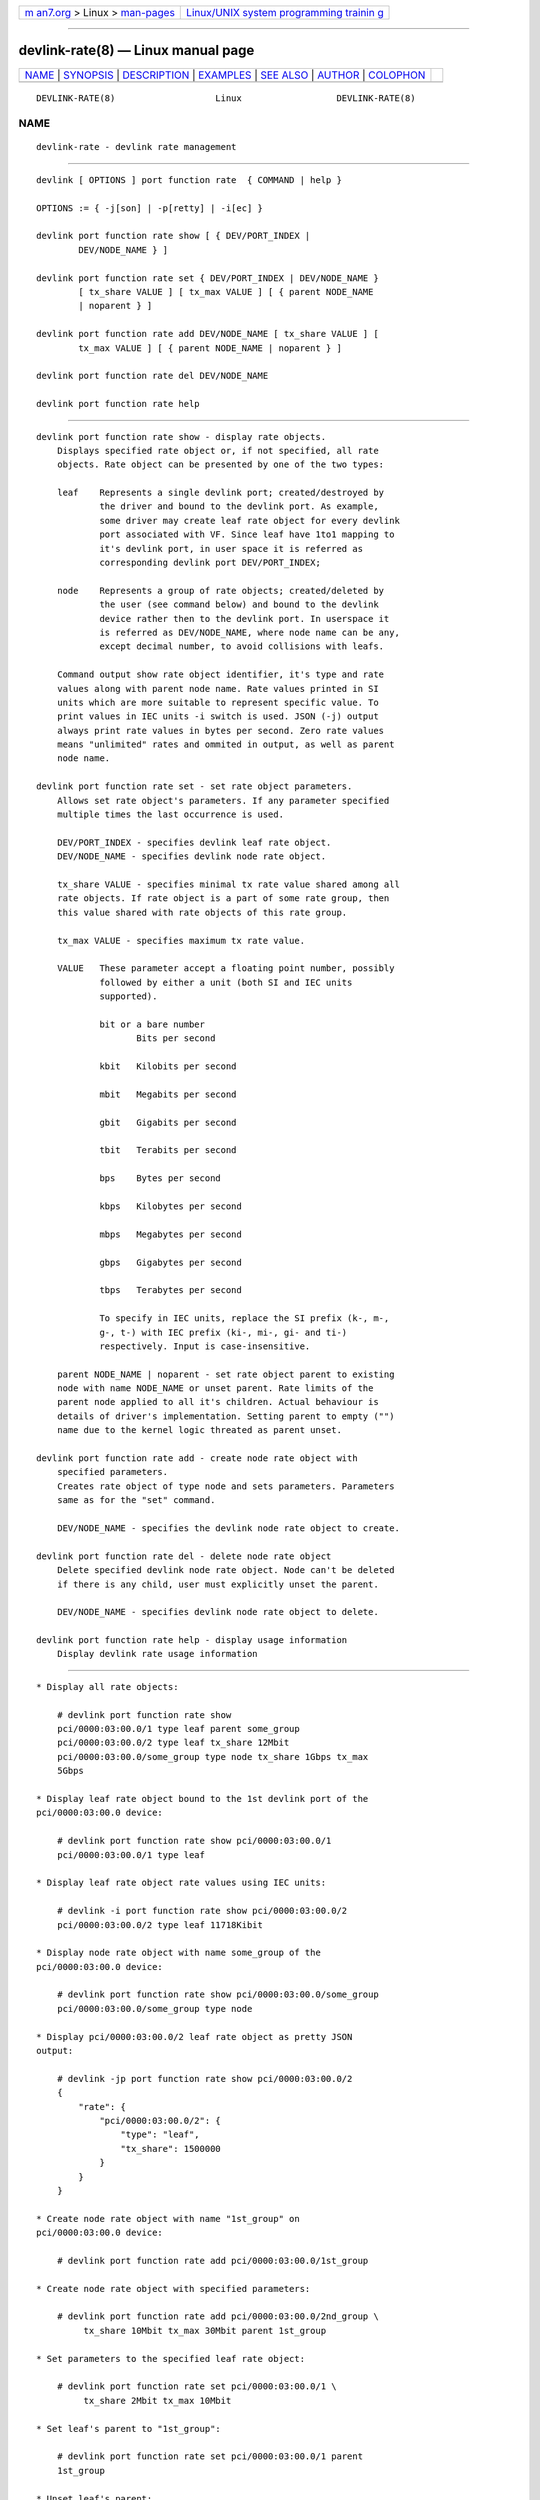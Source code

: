 .. container:: page-top

.. container:: nav-bar

   +----------------------------------+----------------------------------+
   | `m                               | `Linux/UNIX system programming   |
   | an7.org <../../../index.html>`__ | trainin                          |
   | > Linux >                        | g <http://man7.org/training/>`__ |
   | `man-pages <../index.html>`__    |                                  |
   +----------------------------------+----------------------------------+

--------------

devlink-rate(8) — Linux manual page
===================================

+-----------------------------------+-----------------------------------+
| `NAME <#NAME>`__ \|               |                                   |
| `SYNOPSIS <#SYNOPSIS>`__ \|       |                                   |
| `DESCRIPTION <#DESCRIPTION>`__ \| |                                   |
| `EXAMPLES <#EXAMPLES>`__ \|       |                                   |
| `SEE ALSO <#SEE_ALSO>`__ \|       |                                   |
| `AUTHOR <#AUTHOR>`__ \|           |                                   |
| `COLOPHON <#COLOPHON>`__          |                                   |
+-----------------------------------+-----------------------------------+
| .. container:: man-search-box     |                                   |
+-----------------------------------+-----------------------------------+

::

   DEVLINK-RATE(8)                   Linux                  DEVLINK-RATE(8)

NAME
-------------------------------------------------

::

          devlink-rate - devlink rate management


---------------------------------------------------------

::

          devlink [ OPTIONS ] port function rate  { COMMAND | help }

          OPTIONS := { -j[son] | -p[retty] | -i[ec] }

          devlink port function rate show [ { DEV/PORT_INDEX |
                  DEV/NODE_NAME } ]

          devlink port function rate set { DEV/PORT_INDEX | DEV/NODE_NAME }
                  [ tx_share VALUE ] [ tx_max VALUE ] [ { parent NODE_NAME
                  | noparent } ]

          devlink port function rate add DEV/NODE_NAME [ tx_share VALUE ] [
                  tx_max VALUE ] [ { parent NODE_NAME | noparent } ]

          devlink port function rate del DEV/NODE_NAME

          devlink port function rate help


---------------------------------------------------------------

::

      devlink port function rate show - display rate objects.
          Displays specified rate object or, if not specified, all rate
          objects. Rate object can be presented by one of the two types:

          leaf    Represents a single devlink port; created/destroyed by
                  the driver and bound to the devlink port. As example,
                  some driver may create leaf rate object for every devlink
                  port associated with VF. Since leaf have 1to1 mapping to
                  it's devlink port, in user space it is referred as
                  corresponding devlink port DEV/PORT_INDEX;

          node    Represents a group of rate objects; created/deleted by
                  the user (see command below) and bound to the devlink
                  device rather then to the devlink port. In userspace it
                  is referred as DEV/NODE_NAME, where node name can be any,
                  except decimal number, to avoid collisions with leafs.

          Command output show rate object identifier, it's type and rate
          values along with parent node name. Rate values printed in SI
          units which are more suitable to represent specific value. To
          print values in IEC units -i switch is used. JSON (-j) output
          always print rate values in bytes per second. Zero rate values
          means "unlimited" rates and ommited in output, as well as parent
          node name.

      devlink port function rate set - set rate object parameters.
          Allows set rate object's parameters. If any parameter specified
          multiple times the last occurrence is used.

          DEV/PORT_INDEX - specifies devlink leaf rate object.
          DEV/NODE_NAME - specifies devlink node rate object.

          tx_share VALUE - specifies minimal tx rate value shared among all
          rate objects. If rate object is a part of some rate group, then
          this value shared with rate objects of this rate group.

          tx_max VALUE - specifies maximum tx rate value.

          VALUE   These parameter accept a floating point number, possibly
                  followed by either a unit (both SI and IEC units
                  supported).

                  bit or a bare number
                         Bits per second

                  kbit   Kilobits per second

                  mbit   Megabits per second

                  gbit   Gigabits per second

                  tbit   Terabits per second

                  bps    Bytes per second

                  kbps   Kilobytes per second

                  mbps   Megabytes per second

                  gbps   Gigabytes per second

                  tbps   Terabytes per second

                  To specify in IEC units, replace the SI prefix (k-, m-,
                  g-, t-) with IEC prefix (ki-, mi-, gi- and ti-)
                  respectively. Input is case-insensitive.

          parent NODE_NAME | noparent - set rate object parent to existing
          node with name NODE_NAME or unset parent. Rate limits of the
          parent node applied to all it's children. Actual behaviour is
          details of driver's implementation. Setting parent to empty ("")
          name due to the kernel logic threated as parent unset.

      devlink port function rate add - create node rate object with
          specified parameters.
          Creates rate object of type node and sets parameters. Parameters
          same as for the "set" command.

          DEV/NODE_NAME - specifies the devlink node rate object to create.

      devlink port function rate del - delete node rate object
          Delete specified devlink node rate object. Node can't be deleted
          if there is any child, user must explicitly unset the parent.

          DEV/NODE_NAME - specifies devlink node rate object to delete.

      devlink port function rate help - display usage information
          Display devlink rate usage information


---------------------------------------------------------

::

          * Display all rate objects:

              # devlink port function rate show
              pci/0000:03:00.0/1 type leaf parent some_group
              pci/0000:03:00.0/2 type leaf tx_share 12Mbit
              pci/0000:03:00.0/some_group type node tx_share 1Gbps tx_max
              5Gbps

          * Display leaf rate object bound to the 1st devlink port of the
          pci/0000:03:00.0 device:

              # devlink port function rate show pci/0000:03:00.0/1
              pci/0000:03:00.0/1 type leaf

          * Display leaf rate object rate values using IEC units:

              # devlink -i port function rate show pci/0000:03:00.0/2
              pci/0000:03:00.0/2 type leaf 11718Kibit

          * Display node rate object with name some_group of the
          pci/0000:03:00.0 device:

              # devlink port function rate show pci/0000:03:00.0/some_group
              pci/0000:03:00.0/some_group type node

          * Display pci/0000:03:00.0/2 leaf rate object as pretty JSON
          output:

              # devlink -jp port function rate show pci/0000:03:00.0/2
              {
                  "rate": {
                      "pci/0000:03:00.0/2": {
                          "type": "leaf",
                          "tx_share": 1500000
                      }
                  }
              }

          * Create node rate object with name "1st_group" on
          pci/0000:03:00.0 device:

              # devlink port function rate add pci/0000:03:00.0/1st_group

          * Create node rate object with specified parameters:

              # devlink port function rate add pci/0000:03:00.0/2nd_group \
                   tx_share 10Mbit tx_max 30Mbit parent 1st_group

          * Set parameters to the specified leaf rate object:

              # devlink port function rate set pci/0000:03:00.0/1 \
                   tx_share 2Mbit tx_max 10Mbit

          * Set leaf's parent to "1st_group":

              # devlink port function rate set pci/0000:03:00.0/1 parent
              1st_group

          * Unset leaf's parent:

              # devlink port function rate set pci/0000:03:00.0/1 noparent

          * Delete node rate object:

              # devlink port function rate del pci/0000:03:00.0/2nd_group


---------------------------------------------------------

::

          devlink(8), devlink-port(8)


-----------------------------------------------------

::

          Dmytro Linkin <dlinkin@nvidia.com>

COLOPHON
---------------------------------------------------------

::

          This page is part of the iproute2 (utilities for controlling
          TCP/IP networking and traffic) project.  Information about the
          project can be found at 
          ⟨http://www.linuxfoundation.org/collaborate/workgroups/networking/iproute2⟩.
          If you have a bug report for this manual page, send it to
          netdev@vger.kernel.org, shemminger@osdl.org.  This page was
          obtained from the project's upstream Git repository
          ⟨https://git.kernel.org/pub/scm/network/iproute2/iproute2.git⟩ on
          2021-08-27.  (At that time, the date of the most recent commit
          that was found in the repository was 2021-08-18.)  If you
          discover any rendering problems in this HTML version of the page,
          or you believe there is a better or more up-to-date source for
          the page, or you have corrections or improvements to the
          information in this COLOPHON (which is not part of the original
          manual page), send a mail to man-pages@man7.org

   iproute2                       12 Mar 2021               DEVLINK-RATE(8)

--------------

Pages that refer to this page:
`devlink-port(8) <../man8/devlink-port.8.html>`__

--------------

--------------

.. container:: footer

   +-----------------------+-----------------------+-----------------------+
   | HTML rendering        |                       | |Cover of TLPI|       |
   | created 2021-08-27 by |                       |                       |
   | `Michael              |                       |                       |
   | Ker                   |                       |                       |
   | risk <https://man7.or |                       |                       |
   | g/mtk/index.html>`__, |                       |                       |
   | author of `The Linux  |                       |                       |
   | Programming           |                       |                       |
   | Interface <https:     |                       |                       |
   | //man7.org/tlpi/>`__, |                       |                       |
   | maintainer of the     |                       |                       |
   | `Linux man-pages      |                       |                       |
   | project <             |                       |                       |
   | https://www.kernel.or |                       |                       |
   | g/doc/man-pages/>`__. |                       |                       |
   |                       |                       |                       |
   | For details of        |                       |                       |
   | in-depth **Linux/UNIX |                       |                       |
   | system programming    |                       |                       |
   | training courses**    |                       |                       |
   | that I teach, look    |                       |                       |
   | `here <https://ma     |                       |                       |
   | n7.org/training/>`__. |                       |                       |
   |                       |                       |                       |
   | Hosting by `jambit    |                       |                       |
   | GmbH                  |                       |                       |
   | <https://www.jambit.c |                       |                       |
   | om/index_en.html>`__. |                       |                       |
   +-----------------------+-----------------------+-----------------------+

--------------

.. container:: statcounter

   |Web Analytics Made Easy - StatCounter|

.. |Cover of TLPI| image:: https://man7.org/tlpi/cover/TLPI-front-cover-vsmall.png
   :target: https://man7.org/tlpi/
.. |Web Analytics Made Easy - StatCounter| image:: https://c.statcounter.com/7422636/0/9b6714ff/1/
   :class: statcounter
   :target: https://statcounter.com/
